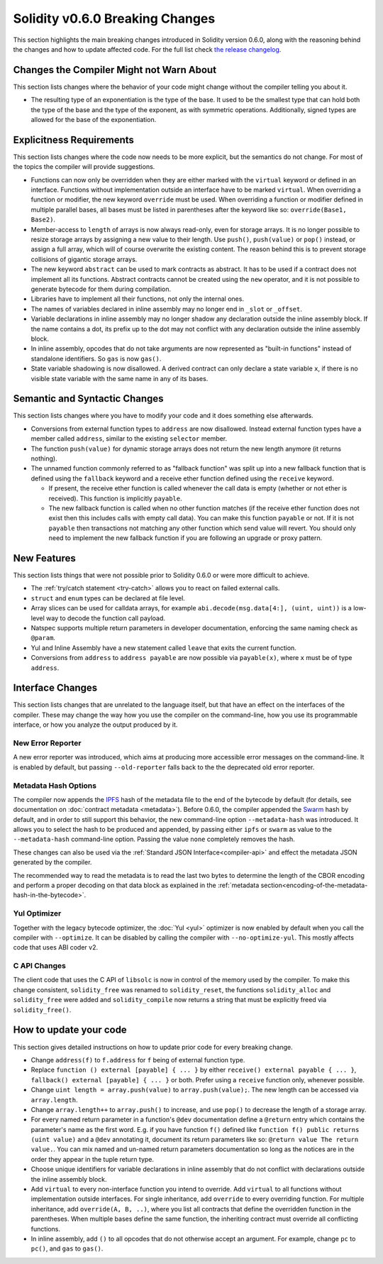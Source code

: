 ********************************
Solidity v0.6.0 Breaking Changes
********************************

This section highlights the main breaking changes introduced in Solidity
version 0.6.0, along with the reasoning behind the changes and how to update
affected code.
For the full list check
`the release changelog <https://github.com/ethereum/solidity/releases/tag/v0.6.0>`_.


Changes the Compiler Might not Warn About
=========================================

This section lists changes where the behavior of your code might
change without the compiler telling you about it.

* The resulting type of an exponentiation is the type of the base. It used to be the smallest type
  that can hold both the type of the base and the type of the exponent, as with symmetric
  operations. Additionally, signed types are allowed for the base of the exponentiation.


Explicitness Requirements
=========================

This section lists changes where the code now needs to be more explicit,
but the semantics do not change.
For most of the topics the compiler will provide suggestions.

* Functions can now only be overridden when they are either marked with the
  ``virtual`` keyword or defined in an interface. Functions without
  implementation outside an interface have to be marked ``virtual``.
  When overriding a function or modifier, the new keyword ``override``
  must be used. When overriding a function or modifier defined in multiple
  parallel bases, all bases must be listed in parentheses after the keyword
  like so: ``override(Base1, Base2)``.

* Member-access to ``length`` of arrays is now always read-only, even for storage arrays. It is no
  longer possible to resize storage arrays by assigning a new value to their length. Use ``push()``,
  ``push(value)`` or ``pop()`` instead, or assign a full array, which will of course overwrite the existing content.
  The reason behind this is to prevent storage collisions of gigantic
  storage arrays.

* The new keyword ``abstract`` can be used to mark contracts as abstract. It has to be used
  if a contract does not implement all its functions. Abstract contracts cannot be created using the ``new`` operator,
  and it is not possible to generate bytecode for them during compilation.

* Libraries have to implement all their functions, not only the internal ones.

* The names of variables declared in inline assembly may no longer end in ``_slot`` or ``_offset``.

* Variable declarations in inline assembly may no longer shadow any declaration outside the inline assembly block.
  If the name contains a dot, its prefix up to the dot may not conflict with any declaration outside the inline
  assembly block.

* In inline assembly, opcodes that do not take arguments are now represented as "built-in functions" instead of standalone identifiers. So ``gas`` is now ``gas()``.

* State variable shadowing is now disallowed.  A derived contract can only
  declare a state variable ``x``, if there is no visible state variable with
  the same name in any of its bases.


Semantic and Syntactic Changes
==============================

This section lists changes where you have to modify your code
and it does something else afterwards.

* Conversions from external function types to ``address`` are now disallowed. Instead external
  function types have a member called ``address``, similar to the existing ``selector`` member.

* The function ``push(value)`` for dynamic storage arrays does not return the new length anymore (it returns nothing).

* The unnamed function commonly referred to as "fallback function" was split up into a new
  fallback function that is defined using the ``fallback`` keyword and a receive ether function
  defined using the ``receive`` keyword.

  * If present, the receive ether function is called whenever the call data is empty (whether
    or not ether is received). This function is implicitly ``payable``.

  * The new fallback function is called when no other function matches (if the receive ether
    function does not exist then this includes calls with empty call data).
    You can make this function ``payable`` or not. If it is not ``payable`` then transactions
    not matching any other function which send value will revert. You should only need to
    implement the new fallback function if you are following an upgrade or proxy pattern.


New Features
============

This section lists things that were not possible prior to Solidity 0.6.0
or were more difficult to achieve.

* The :ref:`try/catch statement <try-catch>` allows you to react on failed external calls.
* ``struct`` and ``enum`` types can be declared at file level.
* Array slices can be used for calldata arrays, for example ``abi.decode(msg.data[4:], (uint, uint))``
  is a low-level way to decode the function call payload.
* Natspec supports multiple return parameters in developer documentation, enforcing the same naming check as ``@param``.
* Yul and Inline Assembly have a new statement called ``leave`` that exits the current function.
* Conversions from ``address`` to ``address payable`` are now possible via ``payable(x)``, where
  ``x`` must be of type ``address``.


Interface Changes
=================

This section lists changes that are unrelated to the language itself, but that have an effect on the interfaces of
the compiler. These may change the way how you use the compiler on the command-line, how you use its programmable
interface, or how you analyze the output produced by it.

New Error Reporter
~~~~~~~~~~~~~~~~~~

A new error reporter was introduced, which aims at producing more accessible error messages on the command-line.
It is enabled by default, but passing ``--old-reporter`` falls back to the the deprecated old error reporter.

Metadata Hash Options
~~~~~~~~~~~~~~~~~~~~~

The compiler now appends the `IPFS <https://ipfs.io/>`_ hash of the metadata file to the end of the bytecode by default
(for details, see documentation on :doc:`contract metadata <metadata>`). Before 0.6.0, the compiler appended the
`Swarm <https://ethersphere.github.io/swarm-home/>`_ hash by default, and in order to still support this behavior,
the new command-line option ``--metadata-hash`` was introduced. It allows you to select the hash to be produced and
appended, by passing either ``ipfs`` or ``swarm`` as value to the ``--metadata-hash`` command-line option.
Passing the value ``none`` completely removes the hash.

These changes can also be used via the :ref:`Standard JSON Interface<compiler-api>` and effect the metadata JSON generated by the compiler.

The recommended way to read the metadata is to read the last two bytes to determine the length of the CBOR encoding
and perform a proper decoding on that data block as explained in the :ref:`metadata section<encoding-of-the-metadata-hash-in-the-bytecode>`.

Yul Optimizer
~~~~~~~~~~~~~

Together with the legacy bytecode optimizer, the :doc:`Yul <yul>` optimizer is now enabled by default when you call the compiler
with ``--optimize``. It can be disabled by calling the compiler with ``--no-optimize-yul``.
This mostly affects code that uses ABI coder v2.

C API Changes
~~~~~~~~~~~~~

The client code that uses the C API of ``libsolc`` is now in control of the memory used by the compiler. To make
this change consistent, ``solidity_free`` was renamed to ``solidity_reset``, the functions ``solidity_alloc`` and
``solidity_free`` were added and ``solidity_compile`` now returns a string that must be explicitly freed via
``solidity_free()``.


How to update your code
=======================

This section gives detailed instructions on how to update prior code for every breaking change.

* Change ``address(f)`` to ``f.address`` for ``f`` being of external function type.

* Replace ``function () external [payable] { ... }`` by either ``receive() external payable { ... }``,
  ``fallback() external [payable] { ... }`` or both. Prefer
  using a ``receive`` function only, whenever possible.

* Change ``uint length = array.push(value)`` to ``array.push(value);``. The new length can be
  accessed via ``array.length``.

* Change ``array.length++`` to ``array.push()`` to increase, and use ``pop()`` to decrease
  the length of a storage array.

* For every named return parameter in a function's ``@dev`` documentation define a ``@return``
  entry which contains the parameter's name as the first word. E.g. if you have function ``f()`` defined
  like ``function f() public returns (uint value)`` and a ``@dev`` annotating it, document its return
  parameters like so: ``@return value The return value.``. You can mix named and un-named return parameters
  documentation so long as the notices are in the order they appear in the tuple return type.

* Choose unique identifiers for variable declarations in inline assembly that do not conflict
  with declarations outside the inline assembly block.

* Add ``virtual`` to every non-interface function you intend to override. Add ``virtual``
  to all functions without implementation outside interfaces. For single inheritance, add
  ``override`` to every overriding function. For multiple inheritance, add ``override(A, B, ..)``,
  where you list all contracts that define the overridden function in the parentheses. When
  multiple bases define the same function, the inheriting contract must override all conflicting functions.

* In inline assembly, add ``()`` to all opcodes that do not otherwise accept an argument.
  For example, change ``pc`` to ``pc()``, and ``gas`` to ``gas()``.
